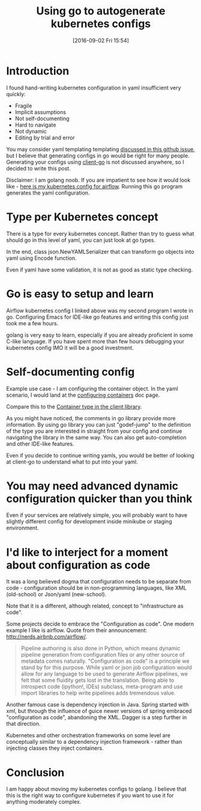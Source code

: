 #+BLOG: wordpress
#+POSTID: 872
#+DATE: [2016-09-02 Fri 15:54]
#+TITLE: Using go to autogenerate kubernetes configs
* Introduction
I found hand-writing kubernetes configuration in yaml insufficient very quickly:
- Fragile 
- Implicit assumptions
- Not self-documenting
- Hard to navigate
- Not dynamic
- Editing by trial and error

You may consider yaml templating templating [[https://github.com/kubernetes/kubernetes/issues/23896][discussed in this github issue]], but I believe that generating configs in go would be right for many people.
Generating your configs using [[https://github.com/kubernetes/client-go][client-go]] is not discussed anywhere, so I decided to write this post.

Disclaimer: I am golang noob. If you are impatient to see how it would look like - [[https://gist.github.com/kozikow/37ea56e9f972c6927827f4635ee162d5][here is my kubernetes config for airflow]].
Running this go program generates the yaml configuration.

* Type per Kubernetes concept
There is a type for every kubernetes concept.
Rather than try to guess what should go in this level of yaml, you can just look at go types.

In the end, class json.NewYAMLSerializer that can transform go objects into yaml using Encode function.

Even if yaml have some validation, it is not as good as static type checking.

* Go is easy to setup and learn
Airflow kubernetes config I linked above was my second program I wrote in go. 
Configuring Emacs for IDE-like go features and writing this config just took me a few hours.

golang is very easy to learn, especially if you are already proficient in some C-like language. 
If you have spent more than few hours debugging your kubernetes config IMO it will be a good investment.

* Self-documenting config
Example use case - I am configuring the container object.
In the yaml scenario, I would land at the [[http://kubernetes.io/docs/user-guide/configuring-containers/][configuring containers]] doc page.

Compare this to the [[https://github.com/kubernetes/client-go/blob/3ccba38/1.4/pkg/api/v1/types.go#L1190][Container type in the client library]].

As you might have noticed, the comments in go library provide more information.
By using go library you can just "godef-jump" to the definition of the type you are interested in straight from your config
and continue navigating the library in the same way. You can also get auto-completion and other IDE-like features.

Even if you decide to continue writing yamls, you would be better of looking at client-go to understand what to put into your yaml.

* You may need advanced dynamic configuration quicker than you think
Even if your services are relatively simple, you will probably want to have slightly different config for development inside minikube or staging environment.

* I'd like to interject for a moment about configuration as code
It was a long believed dogma that configuration needs to be separate from code - configuration should be in non-programming languages, like XML (old-school) or Json/yaml (new-school).

Note that it is a different, although related, concept to "infrastructure as code". 

Some projects decide to embrace the "Configuration as code". 
One modern example I like is airflow. Quote from their announcement: http://nerds.airbnb.com/airflow/.
#+BEGIN_QUOTE
Pipeline authoring is also done in Python, which means dynamic pipeline generation from configuration files or any other source of metadata comes naturally. "Configuration as code" is a principle we stand by for this purpose. While yaml or json job configuration would allow for any language to be used to generate Airflow pipelines, we felt that some fluidity gets lost in the translation. Being able to introspect code (ipython!, IDEs) subclass, meta-program and use import libraries to help write pipelines adds tremendous value.
#+END_QUOTE

Another famous case is dependency injection in Java.
Spring started with xml, but through the influence of guice newer versions of spring embraced "configuration as code", abandoning the XML.
Dagger is a step further in that direction.

Kubernetes and other orchestration frameworks on some level are conceptually similar to a dependency injection framework - rather than injecting classes they inject containers.

* Conclusion
I am happy about moving my kubernetes configs to golang.
I believe that this is the right way to configure kubernetes if you want to use it for anything moderately complex.
